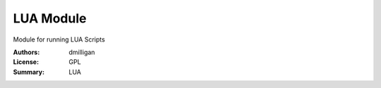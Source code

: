 LUA Module
=================

Module for running LUA Scripts


:Authors: dmilligan
:License: GPL
:Summary: LUA
